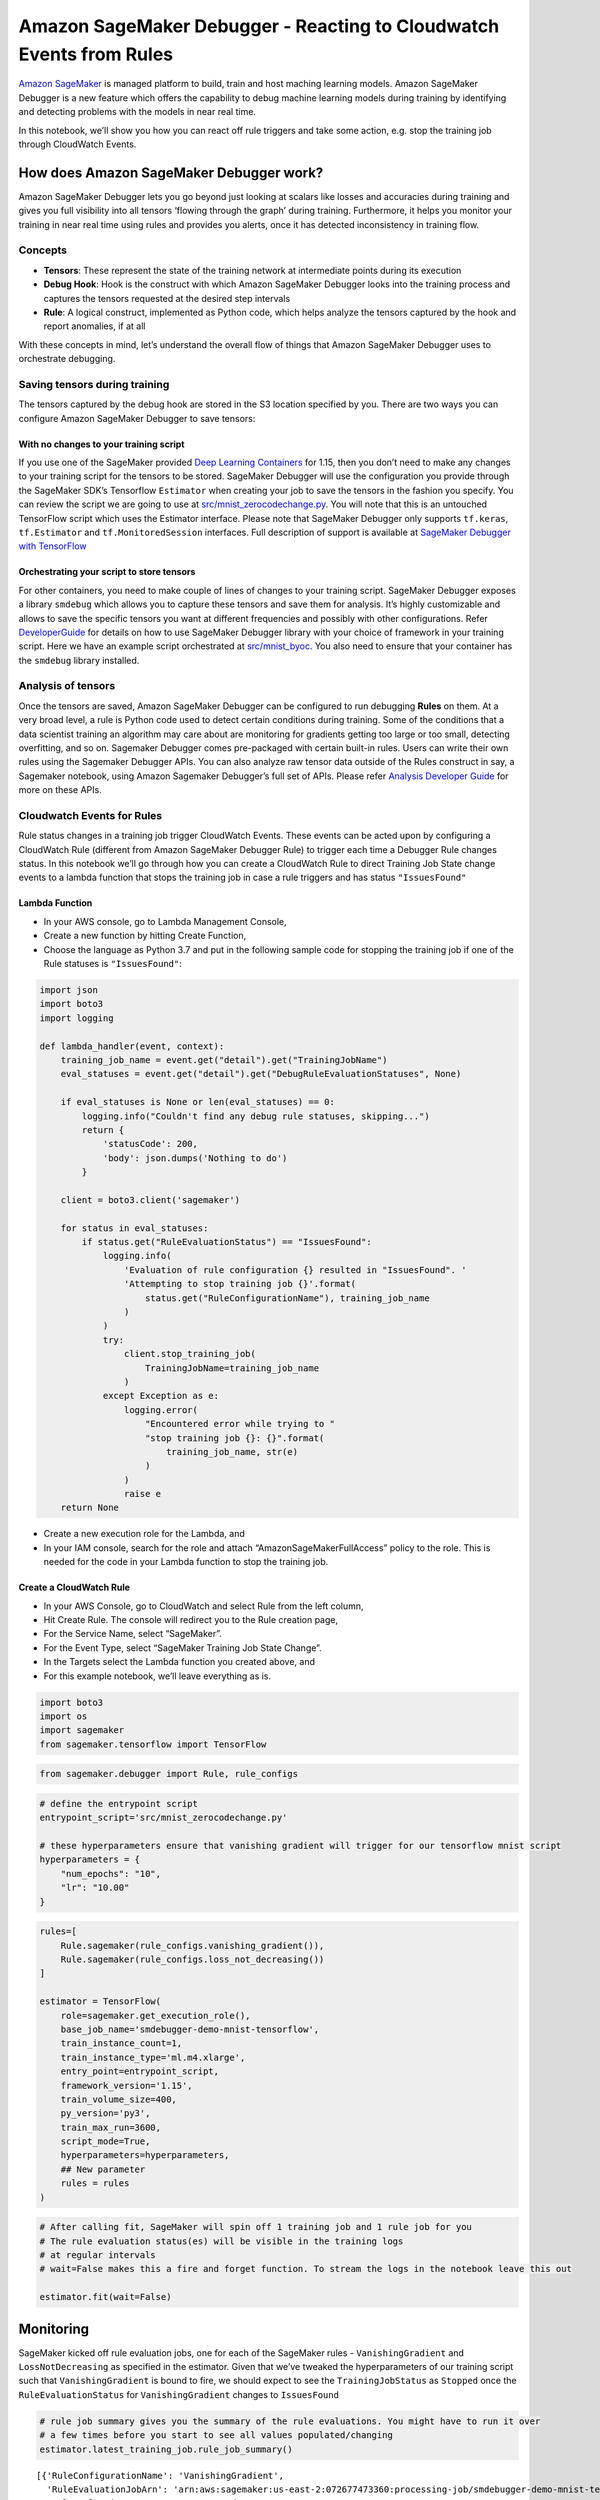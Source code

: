 Amazon SageMaker Debugger - Reacting to Cloudwatch Events from Rules
====================================================================

`Amazon SageMaker <https://aws.amazon.com/sagemaker/>`__ is managed
platform to build, train and host maching learning models. Amazon
SageMaker Debugger is a new feature which offers the capability to debug
machine learning models during training by identifying and detecting
problems with the models in near real time.

In this notebook, we’ll show you how you can react off rule triggers and
take some action, e.g. stop the training job through CloudWatch Events.

How does Amazon SageMaker Debugger work?
----------------------------------------

Amazon SageMaker Debugger lets you go beyond just looking at scalars
like losses and accuracies during training and gives you full visibility
into all tensors ‘flowing through the graph’ during training.
Furthermore, it helps you monitor your training in near real time using
rules and provides you alerts, once it has detected inconsistency in
training flow.

Concepts
~~~~~~~~

-  **Tensors**: These represent the state of the training network at
   intermediate points during its execution
-  **Debug Hook**: Hook is the construct with which Amazon SageMaker
   Debugger looks into the training process and captures the tensors
   requested at the desired step intervals
-  **Rule**: A logical construct, implemented as Python code, which
   helps analyze the tensors captured by the hook and report anomalies,
   if at all

With these concepts in mind, let’s understand the overall flow of things
that Amazon SageMaker Debugger uses to orchestrate debugging.

Saving tensors during training
~~~~~~~~~~~~~~~~~~~~~~~~~~~~~~

The tensors captured by the debug hook are stored in the S3 location
specified by you. There are two ways you can configure Amazon SageMaker
Debugger to save tensors:

With no changes to your training script
^^^^^^^^^^^^^^^^^^^^^^^^^^^^^^^^^^^^^^^

If you use one of the SageMaker provided `Deep Learning
Containers <https://docs.aws.amazon.com/sagemaker/latest/dg/pre-built-containers-frameworks-deep-learning.html>`__
for 1.15, then you don’t need to make any changes to your training
script for the tensors to be stored. SageMaker Debugger will use the
configuration you provide through the SageMaker SDK’s Tensorflow
``Estimator`` when creating your job to save the tensors in the fashion
you specify. You can review the script we are going to use at
`src/mnist_zerocodechange.py <src/mnist_zerocodechange.py>`__. You will
note that this is an untouched TensorFlow script which uses the
Estimator interface. Please note that SageMaker Debugger only supports
``tf.keras``, ``tf.Estimator`` and ``tf.MonitoredSession`` interfaces.
Full description of support is available at `SageMaker Debugger with
TensorFlow <https://github.com/awslabs/sagemaker-debugger/tree/master/docs/tensorflow.md>`__

Orchestrating your script to store tensors
^^^^^^^^^^^^^^^^^^^^^^^^^^^^^^^^^^^^^^^^^^

For other containers, you need to make couple of lines of changes to
your training script. SageMaker Debugger exposes a library ``smdebug``
which allows you to capture these tensors and save them for analysis.
It’s highly customizable and allows to save the specific tensors you
want at different frequencies and possibly with other configurations.
Refer
`DeveloperGuide <https://github.com/awslabs/sagemaker-debugger/tree/master/docs>`__
for details on how to use SageMaker Debugger library with your choice of
framework in your training script. Here we have an example script
orchestrated at `src/mnist_byoc <src/mnist_byoc.py>`__. You also need to
ensure that your container has the ``smdebug`` library installed.

Analysis of tensors
~~~~~~~~~~~~~~~~~~~

Once the tensors are saved, Amazon SageMaker Debugger can be configured
to run debugging **Rules** on them. At a very broad level, a rule is
Python code used to detect certain conditions during training. Some of
the conditions that a data scientist training an algorithm may care
about are monitoring for gradients getting too large or too small,
detecting overfitting, and so on. Sagemaker Debugger comes pre-packaged
with certain built-in rules. Users can write their own rules using the
Sagemaker Debugger APIs. You can also analyze raw tensor data outside of
the Rules construct in say, a Sagemaker notebook, using Amazon Sagemaker
Debugger’s full set of APIs. Please refer `Analysis Developer
Guide <https://github.com/awslabs/sagemaker-debugger/blob/master/docs/api.md>`__
for more on these APIs.

Cloudwatch Events for Rules
~~~~~~~~~~~~~~~~~~~~~~~~~~~

Rule status changes in a training job trigger CloudWatch Events. These
events can be acted upon by configuring a CloudWatch Rule (different
from Amazon SageMaker Debugger Rule) to trigger each time a Debugger
Rule changes status. In this notebook we’ll go through how you can
create a CloudWatch Rule to direct Training Job State change events to a
lambda function that stops the training job in case a rule triggers and
has status ``"IssuesFound"``

Lambda Function
^^^^^^^^^^^^^^^

-  In your AWS console, go to Lambda Management Console,
-  Create a new function by hitting Create Function,
-  Choose the language as Python 3.7 and put in the following sample
   code for stopping the training job if one of the Rule statuses is
   ``"IssuesFound"``:

.. code:: python

   import json
   import boto3
   import logging

   def lambda_handler(event, context):
       training_job_name = event.get("detail").get("TrainingJobName")
       eval_statuses = event.get("detail").get("DebugRuleEvaluationStatuses", None)

       if eval_statuses is None or len(eval_statuses) == 0:
           logging.info("Couldn't find any debug rule statuses, skipping...")
           return {
               'statusCode': 200,
               'body': json.dumps('Nothing to do')
           }

       client = boto3.client('sagemaker')

       for status in eval_statuses:
           if status.get("RuleEvaluationStatus") == "IssuesFound":
               logging.info(
                   'Evaluation of rule configuration {} resulted in "IssuesFound". '
                   'Attempting to stop training job {}'.format(
                       status.get("RuleConfigurationName"), training_job_name
                   )
               )
               try:
                   client.stop_training_job(
                       TrainingJobName=training_job_name
                   )
               except Exception as e:
                   logging.error(
                       "Encountered error while trying to "
                       "stop training job {}: {}".format(
                           training_job_name, str(e)
                       )
                   )
                   raise e
       return None

-  Create a new execution role for the Lambda, and
-  In your IAM console, search for the role and attach
   “AmazonSageMakerFullAccess” policy to the role. This is needed for
   the code in your Lambda function to stop the training job.

Create a CloudWatch Rule
^^^^^^^^^^^^^^^^^^^^^^^^

-  In your AWS Console, go to CloudWatch and select Rule from the left
   column,
-  Hit Create Rule. The console will redirect you to the Rule creation
   page,
-  For the Service Name, select “SageMaker”.
-  For the Event Type, select “SageMaker Training Job State Change”.
-  In the Targets select the Lambda function you created above, and
-  For this example notebook, we’ll leave everything as is.

.. code:: ipython3

    import boto3
    import os
    import sagemaker
    from sagemaker.tensorflow import TensorFlow

.. code:: ipython3

    from sagemaker.debugger import Rule, rule_configs

.. code:: ipython3

    # define the entrypoint script
    entrypoint_script='src/mnist_zerocodechange.py'
    
    # these hyperparameters ensure that vanishing gradient will trigger for our tensorflow mnist script
    hyperparameters = {
        "num_epochs": "10",
        "lr": "10.00"
    }

.. code:: ipython3

    rules=[
        Rule.sagemaker(rule_configs.vanishing_gradient()), 
        Rule.sagemaker(rule_configs.loss_not_decreasing())
    ]
    
    estimator = TensorFlow(
        role=sagemaker.get_execution_role(),
        base_job_name='smdebugger-demo-mnist-tensorflow',
        train_instance_count=1,
        train_instance_type='ml.m4.xlarge',
        entry_point=entrypoint_script,
        framework_version='1.15',
        train_volume_size=400,
        py_version='py3',
        train_max_run=3600,
        script_mode=True,
        hyperparameters=hyperparameters,
        ## New parameter
        rules = rules
    )

.. code:: ipython3

    # After calling fit, SageMaker will spin off 1 training job and 1 rule job for you
    # The rule evaluation status(es) will be visible in the training logs
    # at regular intervals
    # wait=False makes this a fire and forget function. To stream the logs in the notebook leave this out
    
    estimator.fit(wait=False)

Monitoring
----------

SageMaker kicked off rule evaluation jobs, one for each of the SageMaker
rules - ``VanishingGradient`` and ``LossNotDecreasing`` as specified in
the estimator. Given that we’ve tweaked the hyperparameters of our
training script such that ``VanishingGradient`` is bound to fire, we
should expect to see the ``TrainingJobStatus`` as ``Stopped`` once the
``RuleEvaluationStatus`` for ``VanishingGradient`` changes to
``IssuesFound``

.. code:: ipython3

    # rule job summary gives you the summary of the rule evaluations. You might have to run it over 
    # a few times before you start to see all values populated/changing
    estimator.latest_training_job.rule_job_summary()




.. parsed-literal::

    [{'RuleConfigurationName': 'VanishingGradient',
      'RuleEvaluationJobArn': 'arn:aws:sagemaker:us-east-2:072677473360:processing-job/smdebugger-demo-mnist-tens-vanishinggradient-e23301a8',
      'RuleEvaluationStatus': 'IssuesFound',
      'StatusDetails': 'RuleEvaluationConditionMet: Evaluation of the rule VanishingGradient at step 500 resulted in the condition being met\n',
      'LastModifiedTime': datetime.datetime(2019, 12, 1, 7, 20, 55, 495000, tzinfo=tzlocal())},
     {'RuleConfigurationName': 'LossNotDecreasing',
      'RuleEvaluationJobArn': 'arn:aws:sagemaker:us-east-2:072677473360:processing-job/smdebugger-demo-mnist-tens-lossnotdecreasing-27ee2da1',
      'RuleEvaluationStatus': 'InProgress',
      'LastModifiedTime': datetime.datetime(2019, 12, 1, 7, 20, 55, 495000, tzinfo=tzlocal())}]



.. code:: ipython3

    # This utility gives the link to monitor the CW event
    def _get_rule_job_name(training_job_name, rule_configuration_name, rule_job_arn):
            """Helper function to get the rule job name"""
            return "{}-{}-{}".format(
                training_job_name[:26], rule_configuration_name[:26], rule_job_arn[-8:]
            )
        
    def _get_cw_url_for_rule_job(rule_job_name, region):
        return "https://{}.console.aws.amazon.com/cloudwatch/home?region={}#logStream:group=/aws/sagemaker/ProcessingJobs;prefix={};streamFilter=typeLogStreamPrefix".format(region, region, rule_job_name)
    
    
    def get_rule_jobs_cw_urls(estimator):
        region = boto3.Session().region_name
        training_job = estimator.latest_training_job
        training_job_name = training_job.describe()["TrainingJobName"]
        rule_eval_statuses = training_job.describe()["DebugRuleEvaluationStatuses"]
        
        result={}
        for status in rule_eval_statuses:
            if status.get("RuleEvaluationJobArn", None) is not None:
                rule_job_name = _get_rule_job_name(training_job_name, status["RuleConfigurationName"], status["RuleEvaluationJobArn"])
                result[status["RuleConfigurationName"]] = _get_cw_url_for_rule_job(rule_job_name, region)
        return result
    
    get_rule_jobs_cw_urls(estimator)




.. parsed-literal::

    {'VanishingGradient': 'https://us-east-2.console.aws.amazon.com/cloudwatch/home?region=us-east-2#logStream:group=/aws/sagemaker/ProcessingJobs;prefix=smdebugger-demo-mnist-tens-VanishingGradient-e23301a8;streamFilter=typeLogStreamPrefix',
     'LossNotDecreasing': 'https://us-east-2.console.aws.amazon.com/cloudwatch/home?region=us-east-2#logStream:group=/aws/sagemaker/ProcessingJobs;prefix=smdebugger-demo-mnist-tens-LossNotDecreasing-27ee2da1;streamFilter=typeLogStreamPrefix'}



After running the last two cells over and until ``VanishingGradient``
reports ``IssuesFound``, we’ll attempt to describe the
``TrainingJobStatus`` for our training job.

.. code:: ipython3

    estimator.latest_training_job.describe()["TrainingJobStatus"]




.. parsed-literal::

    'Stopped'



Result
------

This notebook attempted to show a very simple setup of how you can use
CloudWatch events for your training job to take action on rule
evaluation status changes. Learn more about Amazon SageMaker Debugger in
the `GitHub
Documentation <https://github.com/awslabs/sagemaker-debugger>`__.
